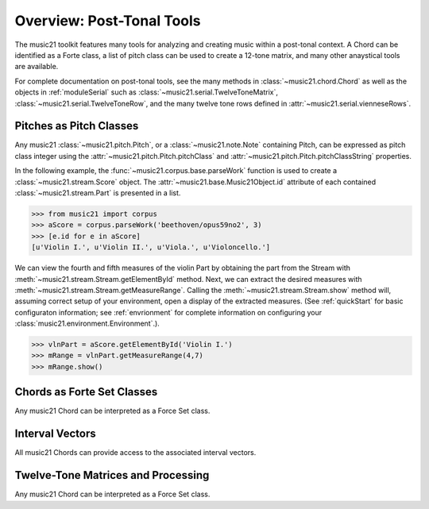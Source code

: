 .. _overviewPostTonal:


Overview: Post-Tonal Tools
=============================================

The music21 toolkit features many tools for analyzing and creating music within a post-tonal context. A Chord can be identified as a Forte class, a list of pitch class can be used to create a 12-tone matrix, and many other anaystical tools are available. 

For complete documentation on post-tonal tools, see the many methods in :class:`~music21.chord.Chord` as well as the objects in :ref:`moduleSerial` such as :class:`~music21.serial.TwelveToneMatrix`, :class:`~music21.serial.TwelveToneRow`, and the many twelve tone rows defined in :attr:`~music21.serial.vienneseRows`.


Pitches as Pitch Classes
--------------------------

Any music21 :class:`~music21.pitch.Pitch`, or a  :class:`~music21.note.Note` containing Pitch, can be expressed as pitch class integer using the :attr:`~music21.pitch.Pitch.pitchClass` and :attr:`~music21.pitch.Pitch.pitchClassString` properties. 

In the following example, the :func:`~music21.corpus.base.parseWork` function is used to create a :class:`~music21.stream.Score` object. The :attr:`~music21.base.Music21Object.id` attribute of each contained :class:`~music21.stream.Part` is presented in a list. 

>>> from music21 import corpus
>>> aScore = corpus.parseWork('beethoven/opus59no2', 3)
>>> [e.id for e in aScore]
[u'Violin I.', u'Violin II.', u'Viola.', u'Violoncello.']

We can view the fourth and fifth measures of the violin Part by obtaining the part from the Stream with :meth:`~music21.stream.Stream.getElementById` method. Next, we can extract the desired measures with :meth:`~music21.stream.Stream.getMeasureRange`. Calling the :meth:`~music21.stream.Stream.show` method will, assuming correct setup of your environment, open a display of the extracted measures. (See :ref:`quickStart` for basic configuraton information; see :ref:`envrionment` for complete information on configuring your :class:`music21.environment.Environment`.). 

>>> vlnPart = aScore.getElementById('Violin I.')
>>> mRange = vlnPart.getMeasureRange(4,7)
>>> mRange.show()

.. image:: images/overviewPostTonal-01.*
    :width: 500



Chords as Forte Set Classes
----------------------------

Any music21 Chord can be interpreted as a Force Set class. 



Interval Vectors
----------------------------

All music21 Chords can provide access to the associated interval vectors.



Twelve-Tone Matrices and Processing
-------------------------------------

Any music21 Chord can be interpreted as a Force Set class. 



